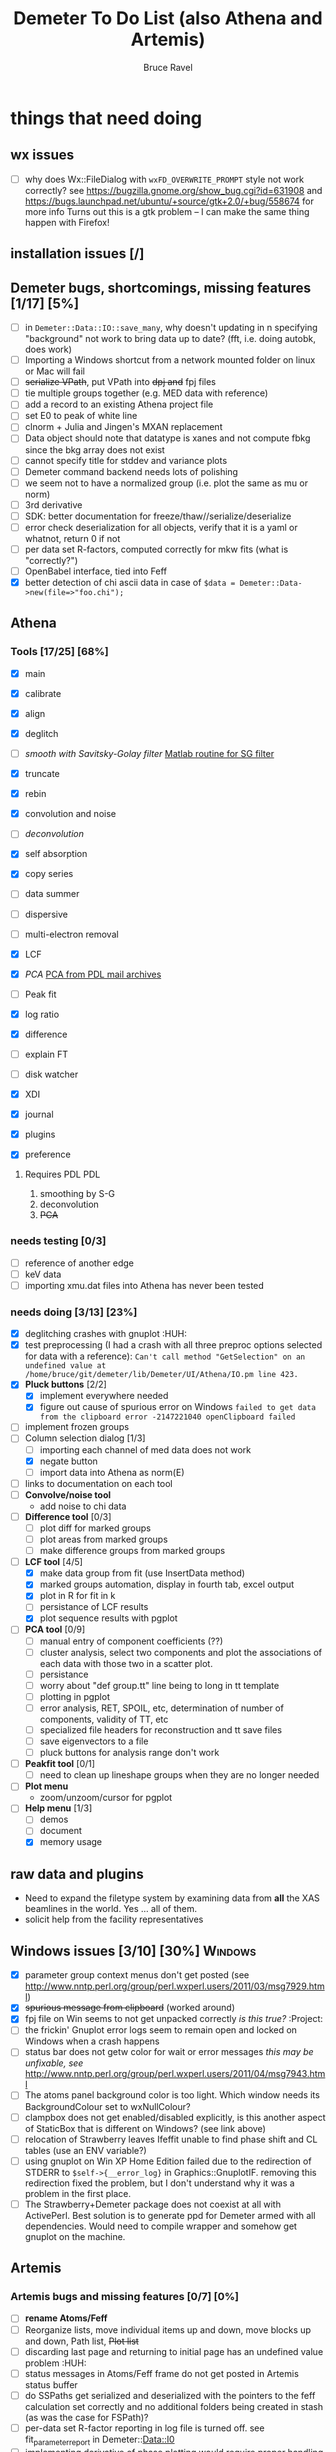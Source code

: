 #+TITLE: Demeter To Do List (also Athena and Artemis)
#+AUTHOR: Bruce Ravel
#+EMAIL: bravel AT bnl DOT gov
#+TAGS: PDL HUH Advanced Windows


* things that need doing

** wx issues
  - [ ] why does Wx::FileDialog with ~wxFD_OVERWRITE_PROMPT~ style not work correctly?
        see https://bugzilla.gnome.org/show_bug.cgi?id=631908 and 
        https://bugs.launchpad.net/ubuntu/+source/gtk+2.0/+bug/558674 for more info
        Turns out this is a gtk problem -- I can make the same thing happen with Firefox!

** installation issues [/]

** Demeter bugs, shortcomings, missing features  [1/17] [5%]
  - [ ] in =Demeter::Data::IO::save_many=, why doesn't updating in n specifying "background" not work to bring data up to date?  (fft, i.e. doing autobk, does work)
  - [ ] Importing a Windows shortcut from a network mounted folder on linux or Mac will fail
  - [ ] +serialize VPath+, put VPath into +dpj and+ fpj files
  - [ ] tie multiple groups together (e.g. MED data with reference)
  - [ ] add a record to an existing Athena project file
  - [ ] set E0 to peak of white line
  - [ ] clnorm + Julia and Jingen's MXAN replacement
  - [ ] Data object should note that datatype is xanes and not compute fbkg since the bkg array does not exist
  - [ ] cannot specify title for stddev and variance plots
  - [ ] Demeter command backend needs lots of polishing
  - [ ] we seem not to have a normalized group (i.e. plot the same as mu or norm)
  - [ ] 3rd derivative
  - [ ] SDK: better documentation for freeze/thaw//serialize/deserialize
  - [ ] error check deserialization for all objects, verify that it is a yaml or whatnot, return 0 if not
  - [ ] per data set R-factors, computed correctly for mkw fits (what is "correctly?")
  - [ ] OpenBabel interface, tied into Feff
  - [X] better detection of chi ascii data in case of 
        =$data = Demeter::Data->new(file=>"foo.chi");=




** Athena

*** Tools [17/25] [68%]
   - [X] main
   - [X] calibrate
   - [X] align
   - [X] deglitch
   - [ ] /smooth with Savitsky-Golay filter/ [[file:notes/sgolay.m][Matlab routine for SG filter]] 
   - [X] truncate
   - [X] rebin
   - [X] convolution and noise
   - [ ] /deconvolution/
   - [X] self absorption
   - [X] copy series
   - [ ] data summer

   - [ ] dispersive
   - [ ] multi-electron removal

   - [X] LCF
   - [X] /PCA/ [[http://mailman.jach.hawaii.edu/pipermail/perldl/2006-August/000588.html][PCA from PDL mail archives]]
   - [ ] Peak fit
   - [X] log ratio
   - [X] difference

   - [ ] explain FT
   - [ ] disk watcher
   - [X] XDI
   - [X] journal
   - [X] plugins
   - [X] preference 

**** Requires PDL 							:PDL:
    1. smoothing by S-G
    2. deconvolution
    3. +PCA+

*** needs testing [0/3]
   - [ ] reference of another edge
   - [ ] keV data
   - [ ] importing xmu.dat files into Athena has never been tested

*** needs doing [3/13] [23%]
   - [X] deglitching crashes with gnuplot					:HUH:
   - [X] test preprocessing (I had a crash with all three preproc options selected for data with a reference):
	 ~Can't call method "GetSelection" on an undefined value at /home/bruce/git/demeter/lib/Demeter/UI/Athena/IO.pm line 423.~
   - [X] *Pluck buttons* [2/2]
       + [X] implement everywhere needed
       + [X] figure out cause of spurious error on Windows
	     ~failed to get data from the clipboard error -2147221040 openClipboard failed~
   - [ ] implement frozen groups
   - [-] Column selection dialog [1/3]
       + [ ] importing each channel of med data does not work
       + [X] negate button
       + [ ] import data into Athena as norm(E)
   - [ ] links to documentation on each tool
   - [ ] *Convolve/noise tool*
       + add noise to chi data
   - [ ] *Difference tool* [0/3]
       + [ ] plot diff for marked groups
       + [ ] plot areas from marked groups
       + [ ] make difference groups from marked groups
   - [-] *LCF tool* [4/5]
       + [X] make data group from fit (use InsertData method)
       + [X] marked groups automation, display in fourth tab, excel output
       + [X] plot in R for fit in k
       + [ ] persistance of LCF results
       + [X] plot sequence results with pgplot
   - [ ] *PCA tool* [0/9]
       + [ ] manual entry of component coefficients (??)
       + [ ] cluster analysis, select two components and plot the
             associations of each data with those two in a scatter plot.
       + [ ] persistance
       + [ ] worry about "def group.tt" line being to long in tt template
       + [ ] plotting in pgplot
       + [ ] error analysis, RET, SPOIL, etc, determination of number of components, validity of TT, etc
       + [ ] specialized file headers for reconstruction and tt save files
       + [ ] save eigenvectors to a file
       + [ ] pluck buttons for analysis range don't work
   - [ ] *Peakfit tool* [0/1]
       + [ ] need to clean up lineshape groups when they are no longer needed
   - [ ] *Plot menu*
       + zoom/unzoom/cursor for pgplot
   - [-] *Help menu* [1/3]
       + [ ] demos
       + [ ] document
       + [X] memory usage

** raw data and plugins
   - Need to expand the filetype system by examining data from *all* the XAS beamlines in the world.  Yes ... all of them.
   - solicit help from the facility representatives

** Windows issues [3/10] [30%] 					    :Windows:
  - [X] parameter group context menus don't get posted (see
	http://www.nntp.perl.org/group/perl.wxperl.users/2011/03/msg7929.html)
  - [X] +spurious message from clipboard+ (worked around)
  - [X] fpj file on Win seems to not get unpacked correctly /is this true?/	:Project:
  - [ ] the frickin' Gnuplot error logs seem to remain open and locked
	on Windows when a crash happens
  - [ ] status bar does not getw color for wait or error messages
	/this may be unfixable, see/
	http://www.nntp.perl.org/group/perl.wxperl.users/2011/04/msg7943.html
  - [ ] The atoms panel background color is too light.  Which window
	needs its BackgroundColour set to wxNullColour?
  - [ ] clampbox does not get enabled/disabled explicitly, is this
	another aspect of StaticBox that is different on Windows? (see
	link above)
  - [ ] relocation of Strawberry leaves Ifeffit unable to find phase
	shift and CL tables (use an ENV variable?)
  - [ ] using gnuplot on Win XP Home Edition failed due to the
        redirection of STDERR to ~$self->{__error_log}~ in
        Graphics::GnuplotIF.  removing this redirection fixed the
        problem, but I don't understand why it was a problem in the
        first place.
  - [ ] The Strawberry+Demeter package does not coexist at all with
        ActivePerl.  Best solution is to generate ppd for Demeter
        armed with all dependencies.  Would need to compile wrapper
        and somehow get gnuplot on the machine.


** Artemis
*** Artemis bugs and missing features [0/7]  [0%]
   - [ ] *rename Atoms/Feff*
   - [ ] Reorganize lists, move individual items up and down, move
	 blocks up and down, Path list, +Plot list+
   - [ ] discarding last page and returning to initial page has an
	 undefined value problem :HUH:
   - [ ] status messages in Atoms/Feff frame do not get posted in
	 Artemis status buffer
   - [ ] do SSPaths get serialized and deserialized with the pointers
         to the feff calculation set correctly and no additional
         folders being created in stash (as was the case for FSPath)?
   - [ ] per-data set R-factor reporting in log file is turned off.
	 see fit_parameter_report in Demeter::Data::I0
   - [ ] implementing derivative of phase plotting would require
         proper handling of this signal in the bkg, residual, and
         running R-factor plots.  Also probably want to disallow it
         for R123 plots.

**** Project [2/5]
   - [ ] VPaths to/from project file
   - [ ] Indicators to/from project file
   - [X] Imported project file does not correctly set path-like tab
   - [X] replacing data in a project does not work
   - [ ] does autosave file work as intended?

**** Advanced fitting						   :Advanced:
***** MFC [0/1]
   - [ ] Balance interstitial energies for MFC fits
***** MDS & Fit Sequence [0/3]
   - [ ] Import mutiple data sets from an Athena project file
   - [ ] feffit.inp import: needs testing; MDS that is not merely MKW
   - [ ] Clone data sets such that the path list gets replicated efficiently (i.e. for MDS fits)


*** Histograms [11/13] [84%]
   - [X] sum histogram bins into a single chi(k) file
   - [X] convert chi(k) data to a mock feffNNNN.dat file
   - [X] Triangle object
     - yields a DS path and a TS path
     - by R and theta
     - +by a trio of Cartesian coordinates+
   - [X] bin nealy colinear configurations by R and theta and sum into a single chi(k)
   - [X] turn SS histogram into a rattle TS histogram
   - [X] three-body histogram from X -- [+] -- X configurations
   - [X] error check numbers before making histograms in Artemis.  it is possible to have value like "3.3."
   - [X] ipot=1 is hardwired in many places -- generalize.... /fixed for SS, same should work for NCL and Thru/
   - [X] scatter plot of ncl distribution
   - [X] factor out DLPOLY dependence into a role so that other MD packages can be added more easily
   - [ ] triangle histogram
   - [-] *Error checking* in Artemis, e.g. check that there is at least one bin in the supplied range(s)
	 - [X] SS
	 - [ ] ncl
	 - [ ] thru
   - [X] Need flags for when to 
	 - [X] re-read the MD output file
	 - [X] re-parse the time steps
	 - [X] re-do the binning

** Hephaestus [1/1]
  - [X] need to open prefs with root in place so they display correctly on windows as well

** Other object types [0/3]
  - [ ] Structural Units
      + Extension of VPath.  
      + Store GDS, feff, and path objects in a zip file.
      + On import, mark GDS parameters as merge if in conflict
  - [ ] MSPaths
      + Much like SSPath, make an arbitrary n-legged path
  - [ ] Nearly collinear paths
      + Define a three body configuration, generate its 4-legged path and a sequence of three-legged paths along with a mixing parameter.
      + It will take a single set of path parameters that are pushed onto the generated Path objects, except for the amplitude, which will be computed from the mixing parameter.
      + This is a single object for the user to interact with which expands into 2 or 3 3-legged paths and a single 4-legged path



** Windows							    :Windows:
*** DONE non-ascii symbols
*** DONE Fix [[file:lib/Demeter/UI/Wx/CheckListBook.pm][CheckListBook]]
      The solution is shown at the end of Athena.pm.  Define new methods for
      CheckBoxList which maintain an indexed list of groups rather than relying
      upon client data, which simply doesn't work on Windows.
      
 
* Atoms and Feff

** Atoms [2/8] [25%]
  - [ ] CIF issue: CIF file with "_eof" token at end of file, as in [[file:notes/H16PW12O46.cif][this cif file]]
  - [ ] Handle CIF import problems more gracefully (See Shelly's other email from 17 June)
  - [ ] 2 sites at the same position with occupancies <1.  see file above for an example
  - [ ] George Sterbinsky's recent mailing list post that turned out to be about 
	atoms' sphere and rhomboid in a non-orthogonal group
  - [ ] CIF errors are not handled gracefully (e.g. multiple occupancy)
  - [ ] Shell tags in the feff.inp ATOMS list
  - [X] Rhombic groups seem not be handled properly.  This example fails to generate a subshell of 3 atoms at ~1.9A
         : title name:     Fe2O3  hematite
         : space  R -3 c
         : a    = 5.0380	b    = 5.0380	c    = 13.7720
         : rmax = 6.00	core = Fe1
         : atom
         :   Fe     0.00000   0.00000   0.35530  Fe1
         :   O      0.30590   0.00000   0.25000  O1
  - [X] This input data fails
         : title formula:  LaCoO3
         : title refer1:  PRB V. 66 P. 094408 (2002)
         : title notes:   T = 300 K
         : space  r -3 c
         : a = 5.44864       c = 13.1035
         : rmax = 6.00       core = Co1
         : atom
         :   Co     0.00000   0.00000   0.00000  Co1
         :   La     0.00000   0.00000   0.25000  La1
         :   O      0.55032   0.00000   0.25000  O1


** Feff

*** Feff8 is unsupported except as an Atoms output type

*** Five and six legged paths
[[file:examples/h12213.cif][This CIF file]] is an example of a structure that has five and six
legged nearly collinear scattering paths at around 4 Angstroms.  It
has metal atoms bridged by cyanide (CN).


* Weird stuff I'd prefer not to implement unless demanded
 1. xfit output (only used by women who glow and men who plunder)
 2. csv and text report (excel *is* implemented)
 3. point finder (this was Shelly's request)
 4. session defaults (did anyone but me actually use these?)
 5. set to standard (i.e. the one that is marked) -- confusing and
    little used
 6. tie relative energy value to changes in E0 (this was something
    Jeremy requested originally)
 7. set e0 by algorithm for all and marked -- also confusing and
    little used
 8. plot margin lines for deglitching, deglitch many points (this was
    something that was most useful for a timing problem at 10ID that
    no longer exists)
 9. preprocessing truncation and deglitching (truncation might be
    worth implementing)

